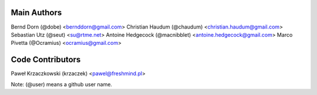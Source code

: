 Main Authors
============

Bernd Dorn (@dobe) <bernddorn@gmail.com>
Christian Haudum (@chaudum) <christian.haudum@gmail.com>
Sebastian Utz (@seut) <su@rtme.net>
Antoine Hedgecock (@macnibblet) <antoine.hedgecock@gmail.com>
Marco Pivetta (@Ocramius) <ocramius@gmail.com>

Code Contributors
=================

Paweł Krzaczkowski (krzaczek) <pawel@freshmind.pl>

Note: (@user) means a github user name.
